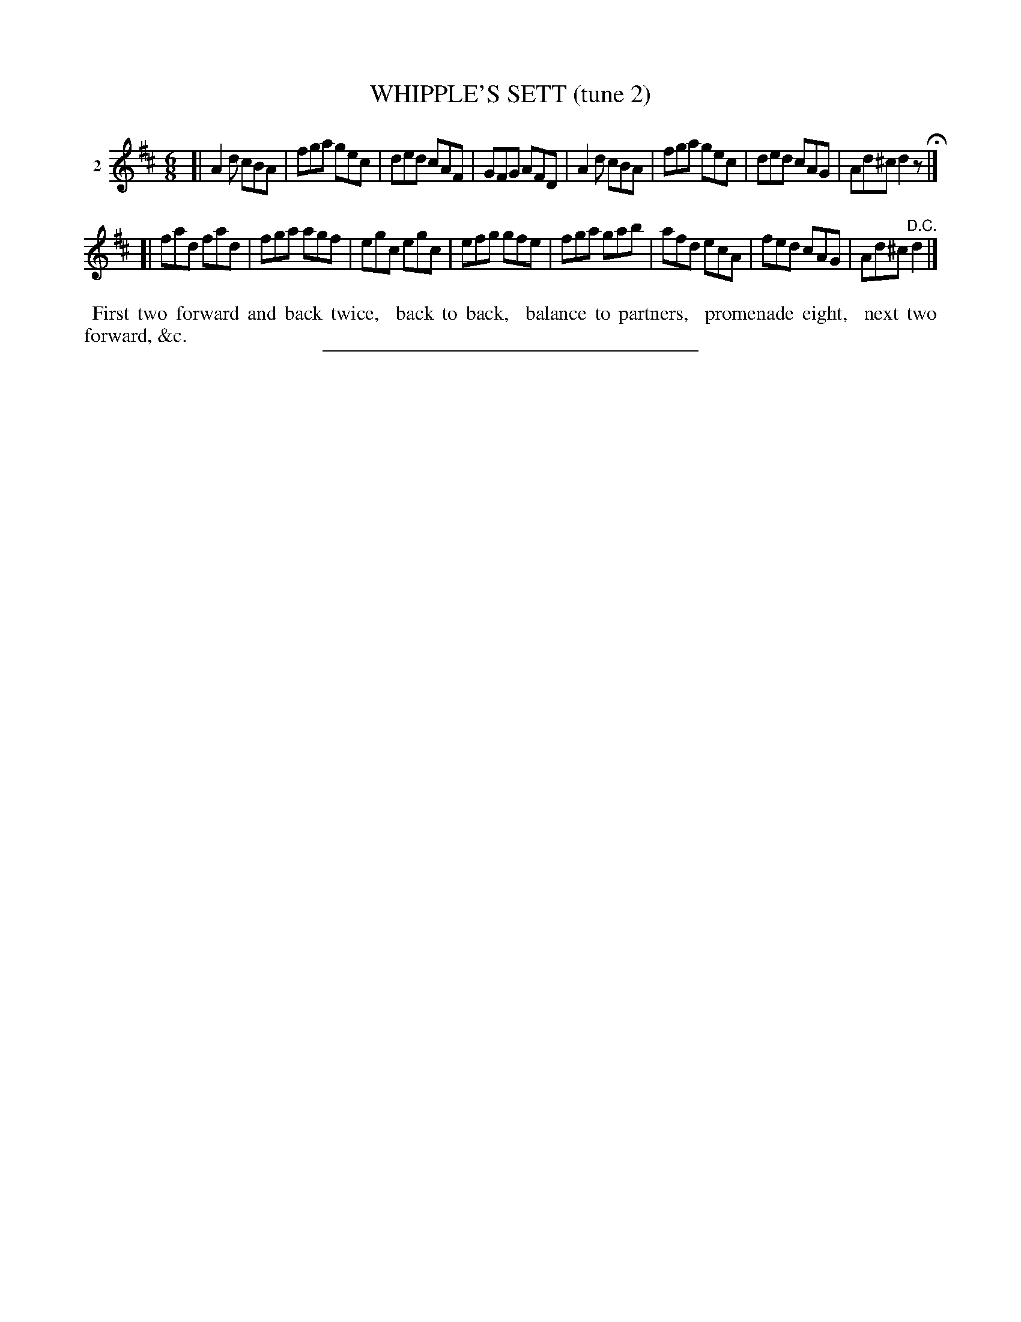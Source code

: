 X: 21131
T: WHIPPLE'S SETT (tune 2)
N: A version of Katie's Rambles
%R: jig
B: Elias Howe "The Musician's Companion" 1843 p.113 #1
S: http://imslp.org/wiki/The_Musician's_Companion_(Howe,_Elias)
Z: 2015 John Chambers <jc:trillian.mit.edu>
M: 6/8
L: 1/8
K: D
% - - - - - - - - - - - - - - - - - - - - - - - - - - - - -
V: 1 name="2"
[|\
A2d cBA | fga gec | ded cAF | GFG AFD |\
A2d cBA | fga gec | ded cAG | Ad^c d2z H|]
[|\
fad fad | fga agf | egc egc | efg gfe |\
fga gab | afd ecA | fed cAG | Ad^c "^D.C."d2 |]
% - - - - - - - - - - Dance description - - - - - - - - - -
%%begintext align
%% First two forward and back twice,
%% back to back,
%% balance to partners,
%% promenade eight,
%% next two forward, &c.
%%endtext
% - - - - - - - - - - - - - - - - - - - - - - - - - - - - -
%%sep 1 1 300
